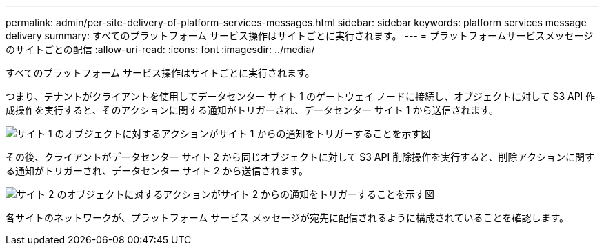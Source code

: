 ---
permalink: admin/per-site-delivery-of-platform-services-messages.html 
sidebar: sidebar 
keywords: platform services message delivery 
summary: すべてのプラットフォーム サービス操作はサイトごとに実行されます。 
---
= プラットフォームサービスメッセージのサイトごとの配信
:allow-uri-read: 
:icons: font
:imagesdir: ../media/


[role="lead"]
すべてのプラットフォーム サービス操作はサイトごとに実行されます。

つまり、テナントがクライアントを使用してデータセンター サイト 1 のゲートウェイ ノードに接続し、オブジェクトに対して S3 API 作成操作を実行すると、そのアクションに関する通知がトリガーされ、データセンター サイト 1 から送信されます。

image::../media/notification_multiple_sites.gif[サイト 1 のオブジェクトに対するアクションがサイト 1 からの通知をトリガーすることを示す図]

その後、クライアントがデータセンター サイト 2 から同じオブジェクトに対して S3 API 削除操作を実行すると、削除アクションに関する通知がトリガーされ、データセンター サイト 2 から送信されます。

image::../media/notifications_site_2.gif[サイト 2 のオブジェクトに対するアクションがサイト 2 からの通知をトリガーすることを示す図]

各サイトのネットワークが、プラットフォーム サービス メッセージが宛先に配信されるように構成されていることを確認します。
